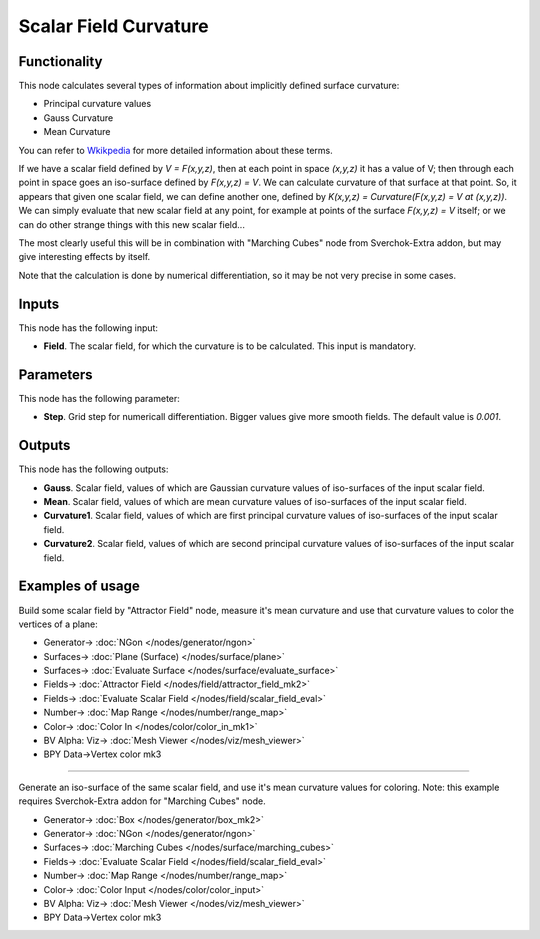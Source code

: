 Scalar Field Curvature
======================

.. image:: https://github.com/nortikin/sverchok/assets/14288520/5f91a473-ad6f-439d-94b4-1156af06002e
  :target: https://github.com/nortikin/sverchok/assets/14288520/5f91a473-ad6f-439d-94b4-1156af06002e

Functionality
-------------

This node calculates several types of information about implicitly defined surface curvature:

* Principal curvature values
* Gauss Curvature
* Mean Curvature

You can refer to Wkikpedia_ for more detailed information about these terms.

.. _Wkikpedia: https://en.wikipedia.org/wiki/Differential_geometry_of_surfaces

If we have a scalar field defined by `V = F(x,y,z)`, then at each point in space
`(x,y,z)` it has a value of V; then through each point in space goes an
iso-surface defined by `F(x,y,z) = V`. We can calculate curvature of that surface
at that point. So, it appears that given one scalar field, we can define
another one, defined by `K(x,y,z) = Curvature(F(x,y,z) = V at (x,y,z))`. We can
simply evaluate that new scalar field at any point, for example at points of
the surface `F(x,y,z) = V` itself; or we can do other strange things with this new
scalar field...

The most clearly useful this will be in combination with "Marching Cubes" node
from Sverchok-Extra addon, but may give interesting effects by itself.

Note that the calculation is done by numerical differentiation, so it may be not very precise in some cases.

Inputs
------

This node has the following input:

* **Field**. The scalar field, for which the curvature is to be calculated. This input is mandatory.

Parameters
----------

This node has the following parameter:

* **Step**. Grid step for numericall differentiation. Bigger values give more
  smooth fields. The default value is `0.001`.

Outputs
-------

This node has the following outputs:

* **Gauss**. Scalar field, values of which are Gaussian curvature values of
  iso-surfaces of the input scalar field.
* **Mean**. Scalar field, values of which are mean curvature values of
  iso-surfaces of the input scalar field.
* **Curvature1**. Scalar field, values of which are first principal curvature
  values of iso-surfaces of the input scalar field.
* **Curvature2**. Scalar field, values of which are second principal curvature
  values of iso-surfaces of the input scalar field.

Examples of usage
-----------------

Build some scalar field by "Attractor Field" node, measure it's mean curvature
and use that curvature values to color the vertices of a plane:

.. image:: https://user-images.githubusercontent.com/284644/81438971-0e9cf000-9187-11ea-9d67-703b3550faf1.png
  :target: https://user-images.githubusercontent.com/284644/81438971-0e9cf000-9187-11ea-9d67-703b3550faf1.png

* Generator-> :doc:`NGon </nodes/generator/ngon>`
* Surfaces-> :doc:`Plane (Surface) </nodes/surface/plane>`
* Surfaces-> :doc:`Evaluate Surface </nodes/surface/evaluate_surface>`
* Fields-> :doc:`Attractor Field </nodes/field/attractor_field_mk2>`
* Fields-> :doc:`Evaluate Scalar Field </nodes/field/scalar_field_eval>`
* Number-> :doc:`Map Range </nodes/number/range_map>`
* Color-> :doc:`Color In </nodes/color/color_in_mk1>`
* BV Alpha: Viz-> :doc:`Mesh Viewer </nodes/viz/mesh_viewer>`
* BPY Data->Vertex color mk3

---------

Generate an iso-surface of the same scalar field, and use it's mean curvature
values for coloring. Note: this example requires Sverchok-Extra addon for
"Marching Cubes" node.

.. image:: https://user-images.githubusercontent.com/284644/81438974-0fce1d00-9187-11ea-9583-1e8f4c6f8573.png
  :target: https://user-images.githubusercontent.com/284644/81438974-0fce1d00-9187-11ea-9583-1e8f4c6f8573.png

* Generator-> :doc:`Box </nodes/generator/box_mk2>`
* Generator-> :doc:`NGon </nodes/generator/ngon>`
* Surfaces-> :doc:`Marching Cubes </nodes/surface/marching_cubes>`
* Fields-> :doc:`Evaluate Scalar Field </nodes/field/scalar_field_eval>`
* Number-> :doc:`Map Range </nodes/number/range_map>`
* Color-> :doc:`Color Input </nodes/color/color_input>`
* BV Alpha: Viz-> :doc:`Mesh Viewer </nodes/viz/mesh_viewer>`
* BPY Data->Vertex color mk3
